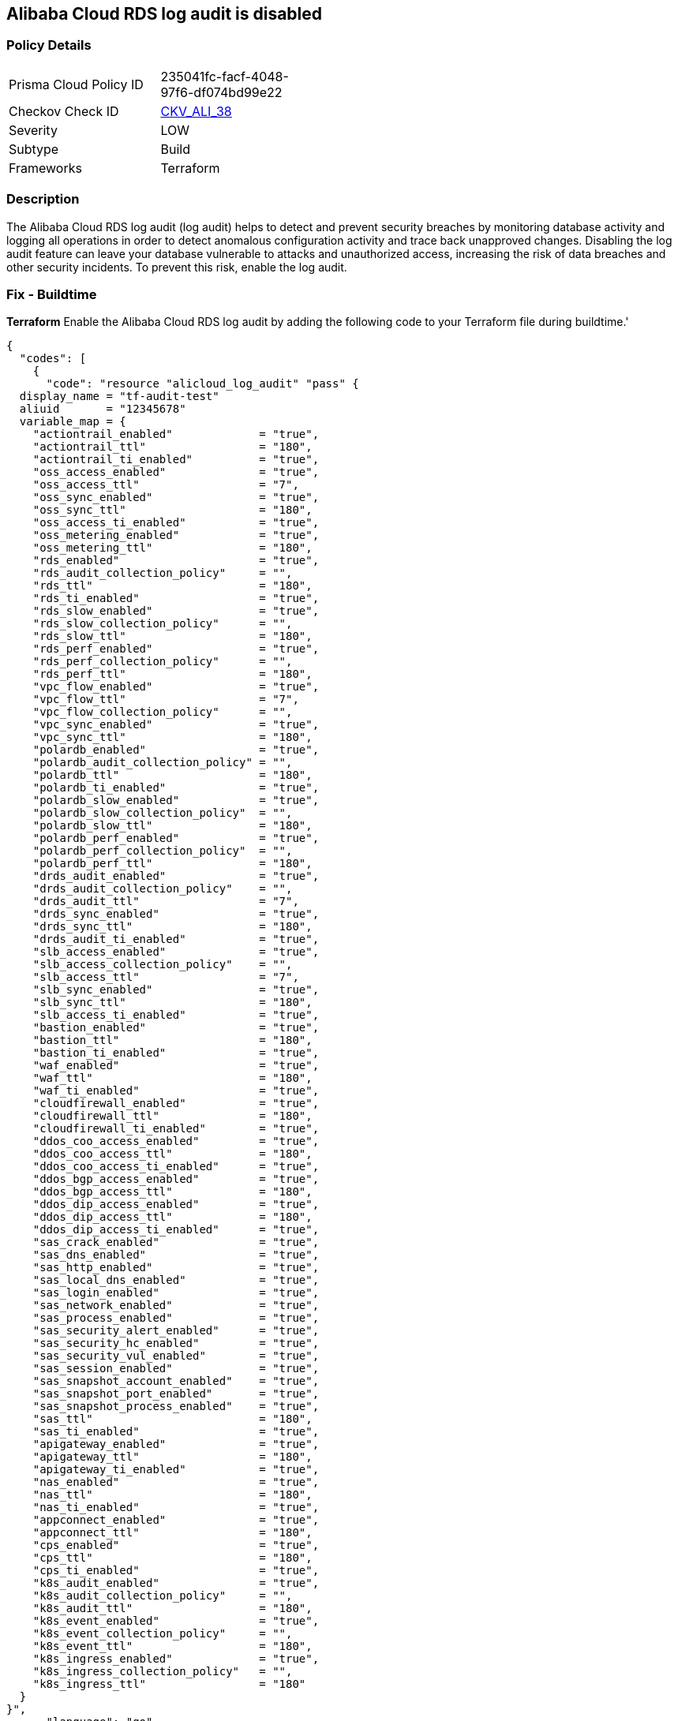== Alibaba Cloud RDS log audit is disabled


=== Policy Details 

[width=45%]
[cols="1,1"]
|=== 
|Prisma Cloud Policy ID 
| 235041fc-facf-4048-97f6-df074bd99e22

|Checkov Check ID 
| https://github.com/bridgecrewio/checkov/tree/master/checkov/terraform/checks/resource/alicloud/LogAuditRDSEnabled.py[CKV_ALI_38]

|Severity
|LOW

|Subtype
|Build

|Frameworks
|Terraform

|=== 



=== Description 


The Alibaba Cloud RDS log audit (log audit) helps to detect and prevent security breaches by monitoring database activity and logging all operations in order to detect anomalous configuration activity and trace back unapproved changes. Disabling the log audit feature can leave your database vulnerable to attacks and unauthorized access, increasing the risk of data breaches and other security incidents. To prevent this risk, enable the log audit.

=== Fix - Buildtime


*Terraform* 
Enable the Alibaba Cloud RDS log audit by adding the following code to your Terraform file during buildtime.'



[source,go]
----
{
  "codes": [
    {
      "code": "resource "alicloud_log_audit" "pass" {
  display_name = "tf-audit-test"
  aliuid       = "12345678"
  variable_map = {
    "actiontrail_enabled"             = "true",
    "actiontrail_ttl"                 = "180",
    "actiontrail_ti_enabled"          = "true",
    "oss_access_enabled"              = "true",
    "oss_access_ttl"                  = "7",
    "oss_sync_enabled"                = "true",
    "oss_sync_ttl"                    = "180",
    "oss_access_ti_enabled"           = "true",
    "oss_metering_enabled"            = "true",
    "oss_metering_ttl"                = "180",
    "rds_enabled"                     = "true",
    "rds_audit_collection_policy"     = "",
    "rds_ttl"                         = "180",
    "rds_ti_enabled"                  = "true",
    "rds_slow_enabled"                = "true",
    "rds_slow_collection_policy"      = "",
    "rds_slow_ttl"                    = "180",
    "rds_perf_enabled"                = "true",
    "rds_perf_collection_policy"      = "",
    "rds_perf_ttl"                    = "180",
    "vpc_flow_enabled"                = "true",
    "vpc_flow_ttl"                    = "7",
    "vpc_flow_collection_policy"      = "",
    "vpc_sync_enabled"                = "true",
    "vpc_sync_ttl"                    = "180",
    "polardb_enabled"                 = "true",
    "polardb_audit_collection_policy" = "",
    "polardb_ttl"                     = "180",
    "polardb_ti_enabled"              = "true",
    "polardb_slow_enabled"            = "true",
    "polardb_slow_collection_policy"  = "",
    "polardb_slow_ttl"                = "180",
    "polardb_perf_enabled"            = "true",
    "polardb_perf_collection_policy"  = "",
    "polardb_perf_ttl"                = "180",
    "drds_audit_enabled"              = "true",
    "drds_audit_collection_policy"    = "",
    "drds_audit_ttl"                  = "7",
    "drds_sync_enabled"               = "true",
    "drds_sync_ttl"                   = "180",
    "drds_audit_ti_enabled"           = "true",
    "slb_access_enabled"              = "true",
    "slb_access_collection_policy"    = "",
    "slb_access_ttl"                  = "7",
    "slb_sync_enabled"                = "true",
    "slb_sync_ttl"                    = "180",
    "slb_access_ti_enabled"           = "true",
    "bastion_enabled"                 = "true",
    "bastion_ttl"                     = "180",
    "bastion_ti_enabled"              = "true",
    "waf_enabled"                     = "true",
    "waf_ttl"                         = "180",
    "waf_ti_enabled"                  = "true",
    "cloudfirewall_enabled"           = "true",
    "cloudfirewall_ttl"               = "180",
    "cloudfirewall_ti_enabled"        = "true",
    "ddos_coo_access_enabled"         = "true",
    "ddos_coo_access_ttl"             = "180",
    "ddos_coo_access_ti_enabled"      = "true",
    "ddos_bgp_access_enabled"         = "true",
    "ddos_bgp_access_ttl"             = "180",
    "ddos_dip_access_enabled"         = "true",
    "ddos_dip_access_ttl"             = "180",
    "ddos_dip_access_ti_enabled"      = "true",
    "sas_crack_enabled"               = "true",
    "sas_dns_enabled"                 = "true",
    "sas_http_enabled"                = "true",
    "sas_local_dns_enabled"           = "true",
    "sas_login_enabled"               = "true",
    "sas_network_enabled"             = "true",
    "sas_process_enabled"             = "true",
    "sas_security_alert_enabled"      = "true",
    "sas_security_hc_enabled"         = "true",
    "sas_security_vul_enabled"        = "true",
    "sas_session_enabled"             = "true",
    "sas_snapshot_account_enabled"    = "true",
    "sas_snapshot_port_enabled"       = "true",
    "sas_snapshot_process_enabled"    = "true",
    "sas_ttl"                         = "180",
    "sas_ti_enabled"                  = "true",
    "apigateway_enabled"              = "true",
    "apigateway_ttl"                  = "180",
    "apigateway_ti_enabled"           = "true",
    "nas_enabled"                     = "true",
    "nas_ttl"                         = "180",
    "nas_ti_enabled"                  = "true",
    "appconnect_enabled"              = "true",
    "appconnect_ttl"                  = "180",
    "cps_enabled"                     = "true",
    "cps_ttl"                         = "180",
    "cps_ti_enabled"                  = "true",
    "k8s_audit_enabled"               = "true",
    "k8s_audit_collection_policy"     = "",
    "k8s_audit_ttl"                   = "180",
    "k8s_event_enabled"               = "true",
    "k8s_event_collection_policy"     = "",
    "k8s_event_ttl"                   = "180",
    "k8s_ingress_enabled"             = "true",
    "k8s_ingress_collection_policy"   = "",
    "k8s_ingress_ttl"                 = "180"
  }
}",
      "language": "go"
    }
  ]
}
----
